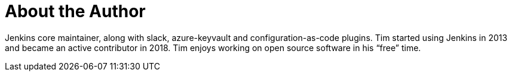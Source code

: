 = About the Author
:page-layout: author
:page-author_name: Tim Jacomb
:page-github: timja
:page-authoravatar: ../../images/images/avatars/timja.jpg
:page-twitter: Tjaynz
:page-linkedin: tim-jacomb-98043174

Jenkins core maintainer, along with slack, azure-keyvault and configuration-as-code plugins.
Tim started using Jenkins in 2013 and became an active contributor in 2018.
Tim enjoys working on open source software in his “free” time.